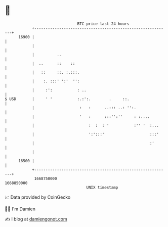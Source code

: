 * 👋

#+begin_example
                                   BTC price last 24 hours                    
               +------------------------------------------------------------+ 
         16900 |                                                            | 
               |                                                            | 
               |          ..                                                | 
               |  ..      ::    ::                                          | 
               |   ::     ::. :.:::.                                        | 
               |    :. :::' ':'  '':                                        | 
               |     :':           : ..                                     | 
   $ USD       |     ' '           :.:':.        .     ::.                  | 
               |                    :   :      ..::: ..: '':.               | 
               |                    '   :      :::'':''     : :....         | 
               |                        :  :  : '           :'' '  :...     | 
               |                        ':':::'                    :::'     | 
               |                                                   :'       | 
               |                                                            | 
         16500 |                                                            | 
               +------------------------------------------------------------+ 
                1668750000                                        1668850000  
                                       UNIX timestamp                         
#+end_example
📈 Data provided by CoinGecko

🧑‍💻 I'm Damien

✍️ I blog at [[https://www.damiengonot.com][damiengonot.com]]
